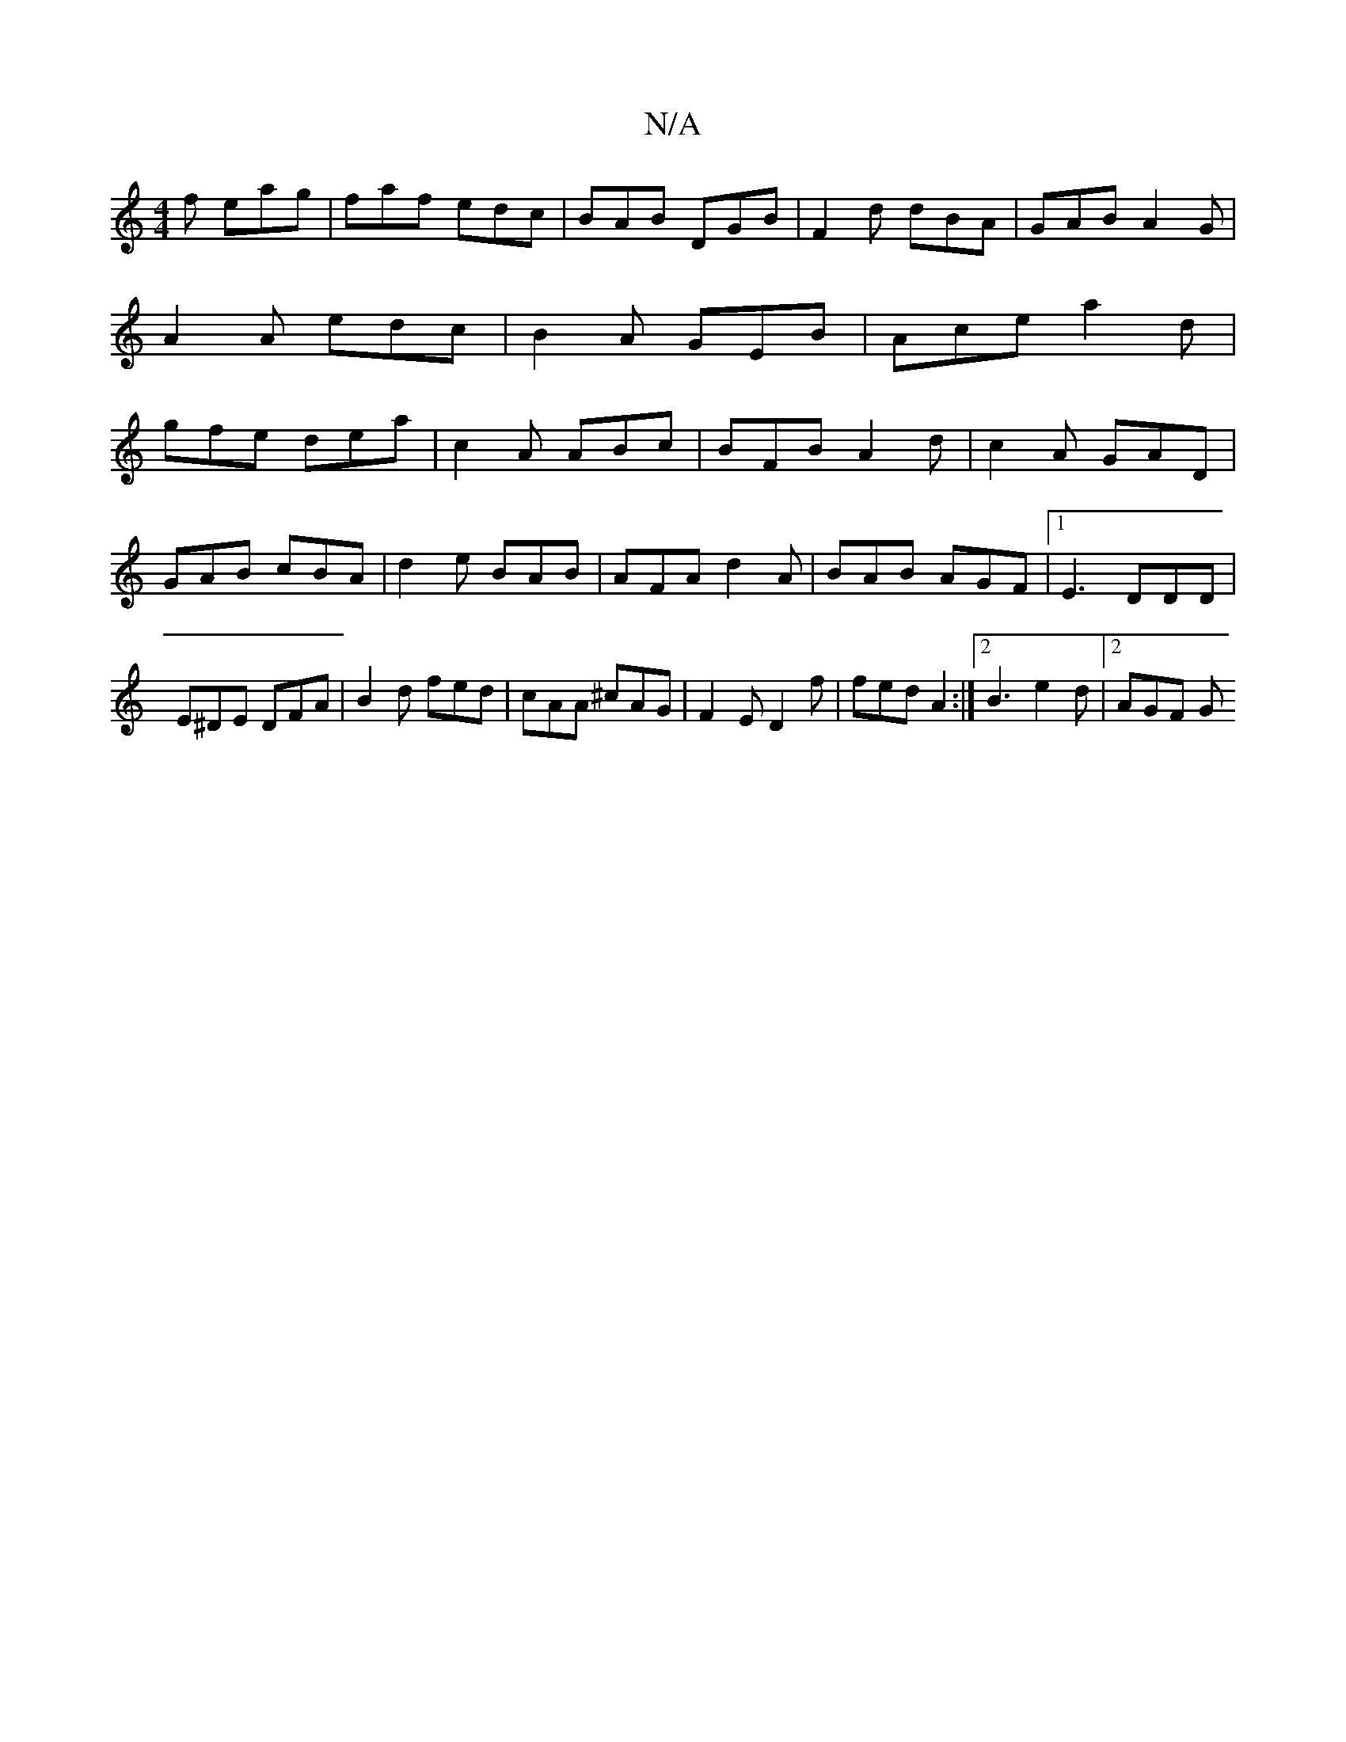 X:1
T:N/A
M:4/4
R:N/A
K:Cmajor
2f eag|faf edc|BAB DGB|F2d dBA|GAB A2G|A2 A edc|B2 A GEB|Ace a2d|gfe dea|c2A ABc |BFB A2d|c2A GAD|
GAB cBA|d2e BAB|AFA d2A|BAB AGF|1 E3 DDD|E^DE DFA|B2d fed|cAA ^cAG|F2 E D2f|fed A2:|2 B3 e2d |2 AGF G